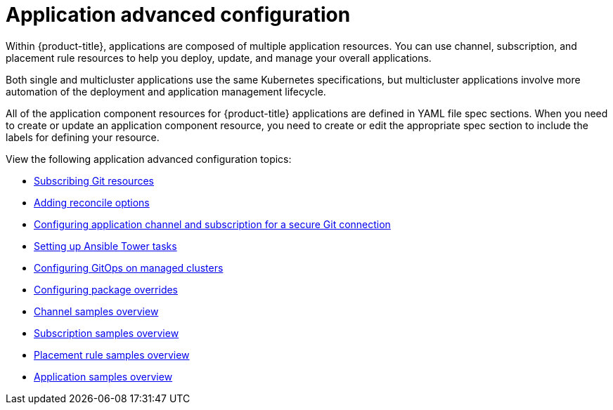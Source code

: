 [#application-advanced-configuration]
= Application advanced configuration

Within {product-title}, applications are composed of multiple application resources. You can use channel, subscription, and placement rule resources to help you deploy, update, and manage your overall applications.

Both single and multicluster applications use the same Kubernetes specifications, but multicluster applications involve more automation of the deployment and application management lifecycle.

All of the application component resources for {product-title} applications are defined in YAML file spec sections.
When you need to create or update an application component resource, you need to create or edit the appropriate spec section to include the labels for defining your resource.

View the following application advanced configuration topics:


* xref:../applications/subscribe_git_resources.adoc#subscribing-git-resources[Subscribing Git resources] 
* xref:../applications/reconcile_options.adoc#reconcile-options[Adding reconcile options]
* xref:../applications/configuring_git_channel.adoc#configuring-git-channel[Configuring application channel and subscription for a secure Git connection] 
* xref:../applications/ansible_config.adoc#setting-up-ansible[Setting up Ansible Tower tasks]
* xref:../applications/gitops_config.adoc#gitops-config[Configuring GitOps on managed clusters]
* xref:../applications/package_overrides.adoc#configuring-package-overrides[Configuring package overrides]
* xref:../applications/channel_sample.adoc#channel-samples[Channel samples overview]
* xref:../applications/subscription_sample.adoc#subscription-samples[Subscription samples overview]
* xref:../applications/placement_sample.adoc#placement-rule-samples[Placement rule samples overview]
* xref:../applications/app_sample.adoc#application-samples[Application samples overview]
